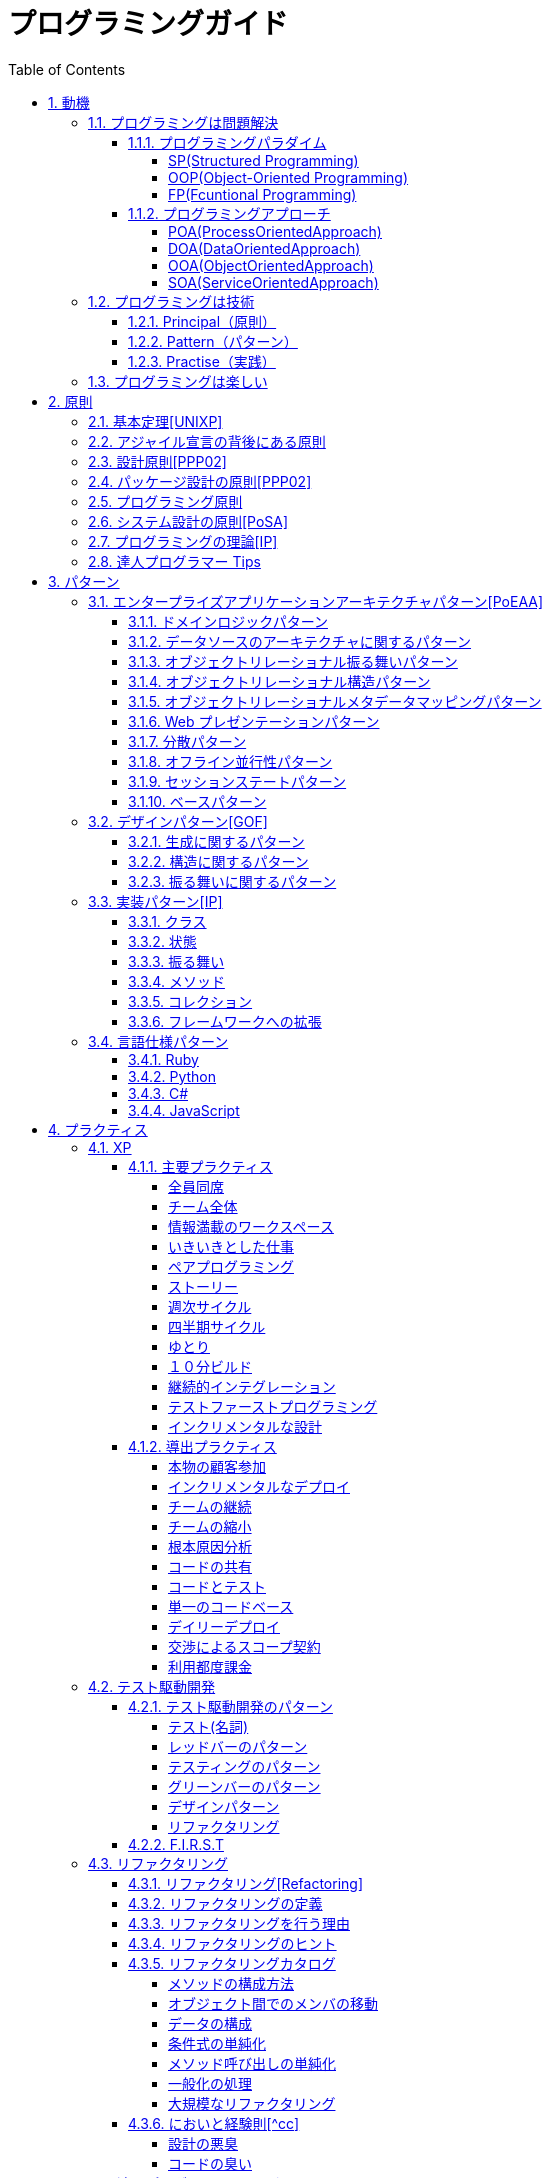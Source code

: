 :toc: left
:toclevels: 5
:sectnums:

= プログラミングガイド

== 動機
=== プログラミングは問題解決

==== プログラミングパラダイム

===== SP(Structured Programming)
[quote, Clean Architecture]

---

The first paradigm to be adopted(but not the first to be invented) was structured programming, which was discovered by Edsger Wybe Dijkstra in 1968. Dijkstra showed that the use of unrestrained jumps(goto statements) is harmful to program structure. As we'll see in the chapters that follow, he replaced those jumps with the more familiar if/then/eles and do/while/until constructs.

We can summarize the structured programming paradigm as follows:

Structured programming imposes discipline on direct transfer of control.

---

===== OOP(Object-Oriented Programming)

[quote, Clean Architecture]

---

The second paradigm to be adopted was actually discovered two years earlier, in 1966, by Ole Johan Dahl and Kristen Nygaard. These two programmers noticed that the function call stack frame in the ALGOL language could be moved to a heap, thereby allowing local variables declared by a function to exist long after the function returned. The function become a constructor for a class, the local variables become instance variables, and the nested functions become methods. This led inevitably to the discovery of polymorphism through the disciplined use of function pointers.

We can summarize the object-oriented programming paradigm as follows:

Object-oriented programming imposes discipline on indirect transfer of control.

---

===== FP(Fcuntional Programming)
[quote, Clean Architecture]

---

The third paradigm, which has only recently begun to be adopted, was the first to be invented. Indeed, its invention predates computer programming itself. Functional programming is the direct result of the work of Alonzo Church, who in 1936 invented λ-calculus while pursuing the same mathematical problem that was motivating Alan Turing at the same time. His λ-calculus is the foundation of the LISP language, invented in 1958 by John McCarthy. A foundational notion of λ-calculus is immutability---that is, the notion that the values of symbols do not change. This effectively means that is, the notion that that the values of symbols do not change. This effectively means that a functional language has no assignment statement. Most functional languages do, in fact, have some means to alter the value of a variable, but only under very strict discipline.

We can summarize the functional programming paradigm as follows:

Functional programming imposes discipline upon assignment.

---

==== プログラミングアプローチ

===== POA(ProcessOrientedApproach)

「業務処理プロセス」に着目するアプローチ手法。
POA は、業務内容を中心に設計されるためシステム設計が業務内容に強く依存する。そのため、業務内容が変更になったときにはシステムの大幅な変更が必要となりコスト面の負担が大きくなる。また、各部署の業務内容に応じて独立したシステムになることが多く、他のシステムとのデータ連携が複雑になるという問題がある。

===== DOA(DataOrientedApproach)

「どんなデータを必要とするか」に着目するアプローチ手法。
DOA では、データを業務プロセスとは切り離して先に ER モデルを用いて分析・設計する。業務のモデル化を行う際にデータが最も安定した情報資源であり、かつ共通資源であることを利用するため、業務変更によるシステムへの影響度が少なくなる。また、事象応答分析も行い、外部からの事象とその応答のタイミング的、時間的な関係を抽出し、制御の流れも図式化して分析する。

===== OOA(ObjectOrientedApproach)

「データとそれを操作する手続き（メソッド）の両方、すなわちオブジェクト」に着目するアプローチ手法。
DOA の概念をさらに進めたアプローチ。オブジェクトとは、データ（属性）とそのデータに対する手続き（メソッド）を１つにまとめたものを指す。

===== SOA(ServiceOrientedApproach)

個々のシステムをサービスという概念で捉えてシステムを構築する「やり方」（共通のメッセージ交換インタフェースに対応）。
サービスとは、業務上の１つの処理に相当するソフトウェアの機能。SOA を実現するために必要となる技術基盤は、ほとんどの場合 Web サービスとなる。

=== プログラミングは技術
==== Principal（原則）
==== Pattern（パターン）
==== Practise（実践）

=== プログラミングは楽しい

- [ ] 自分の思い通りのモノを作る楽しさ
- [ ] 人の役に立つモノを作る楽しさ
- [ ] ピタゴラスイッチを作る楽しさ
- [ ] 新しいものを学ぶ楽しさ
- [ ] もっとも柔軟な媒体でものを作る楽しさ

== 原則
=== 基本定理<<UNIXP>>

1. スモール・イズ・ビューティフル
1. 一つのプログラムには一つのことをうまくやらせる
1. できるだけ早く試作する
1. 効率より移植性
1. 数値データは ASCII フラットファイルに保存する
1. ソフトウェアの梃子を有効に活用する
1. シェルスクリプトを使うことで梃子の効果と移植性を高める
1. 過度の対話的インタフェースを避ける
1. すべてのプログラムをフィルタにする

=== アジャイル宣言の背後にある原則

1. 顧客満足を最優先し、価値のあるソフトウェアを早く継続的に提供します。
1. 要求の変更はたとえ開発の後期であっても歓迎します。変化を味方につけることによって、お客様の競争力を引き上げます。
1. 動くソフトウェアを、2-3 週間から 2-3 ヶ月というできるだけ短い時間間隔でリリースします。
1. ビジネス側の人と開発者は、プロジェクトを通して日々一緒に働かなければなりません。
1. 意欲に満ちた人々を集めてプロジェクトを構成します。環境と支援を与え仕事が無事終わるまで彼らを信頼します。
1. 情報を伝えるもっとも効率的で効果的な方法はフェイス・トゥ・フェイスで話をすることです。
1. 動くソフトウェアこそが進捗の最も重要な尺度です。
1. アジャイル･プロセスは持続可能な開発を促進します。一定のペースを継続的に維持できるようにしなければなりません。
1. 技術的卓越性と優れた設計に対する不断の注意が機敏さを高めます。
1. シンプルさ（ムダなく作れる量を最大限にすること）が本質です。
1. 最良のアーキテクチャ・要求・設計は、自己組織的なチームから生み出されます。
1. チームがもっと効率を高めることができるかを定期的に振り返り、それに基づいて自分たちのやり方を最適に調整します。

=== 設計原則<<PPP02>>

- 単一責任の原則(SRP)
- オープン・クローズドの原則(OCP)
- リスコフの置換原則(LSP)
- 依存関係逆転の原則(DIP)
- インタフェース分離の原則(ISP)

=== パッケージ設計の原則<<PPP02>>

- 再利用・リリース等価の原則(REP: Reuse-Release Equivalency)
- 全再利用の原則(CRP: Common Reuse Principle)
- 閉鎖性共通の原則(CCP: Common Closure Principle)
- 非循環依存関係の原則(ADP: Acyclic Dependencies Principle)
- 安定依存の原則(SDP: Stable Dependencies Principle)
- 安定度・抽象度等価の原則(SAP: Stable Abstractions Principle)

=== プログラミング原則

- KISS (Keep It Simple, Stupid. or Keep It Short and Simple)
- DRY (Don't Repeat Yourself.)
- YAGNI (You Aren't Going to Need It.)
- PIE (Program Intently and Expressively.)
- SLAP(Single Level of Abstraction Principle.)
- 名前重要 (Naming is important.)
- https://martinfowler.com/bliki/MonolithFirst.html[MonolithFirst]
- Immutable object
- Separating concerns

=== システム設計の原則<<PoSA>>

- 小さくまとめてわかりやすくする
- 場合分けのロジックを整理する
- 業務ロジックをわかりやすく整理する
- ドメインモデルの考え方で設計する
- アプリケーション機能を組み立てる
- データベースの設計とドメインオブジェクト
- 画面とドメインオブジェクトの設計を連動させる
- アプリケーション間の連携
- オブジェクト指向の開発プロセス
- オブジェクト指向設計の学び方と教え方

=== プログラミングの理論<<IP>>

- 価値
  ** コミュニケーション
  ** シンプル
  ** 柔軟性
- 原則
  ** 結果の局所化
  ** 繰返しの最小化
  ** ロジックとデータの一体化
  ** 対称性
  ** 宣言型の表現
  ** 変更頻度

=== 達人プログラマー Tips

1. 自らの技術に関心を持つこと
1. あなたの仕事について考えること!
1. いい加減な言い訳よりも対策を用意すること
1. 割れた窓を放置しておかないこと
1. 変化の触媒たれ
1. 大きな構想を忘れないようにすること
1. 品質要求を明確にすること
1. あなたの知識ポートフォリオに対して定期的な投資を行うこと
1. 見聞きしたものごとを批判的な目で分析すること
1. 伝えることがらと、伝える方法は車の車輪だと考えること
1. DRY --- Don't Repeat Yourself (繰り返しを避けること)
1. 再利用しやすいようにしておくこと
1. 関係ないもの同士の影響を排除すること
1. 最終決定などというものは存在しない
1. 目標を見つけるには曳光弾を使うこと
1. プロトタイプの真の目的は学びにある
1. 問題領域に近いところでプログラミングを行うこと
1. 後でびっくりしないために、見積もりを行うこと
1. 規律に従ってスケジュールを繰り返し、精度を向上させていくこと
1. 知識はプレインテキストに保存すること
1. コマンドシェルの力を使うこと
1. 一つのエディタを熟知すること
1. 常にソースコード管理システムを使用すること
1. 非難するのではなく、問題を修復すること
1. パニックに陥らないこと
1. "select"はおかしくない
1. 仮定せずに、証明すること
1. テキスト操作言語を学ぶこと
1. コードを生成するコードを作成すること
1. ウィザードの生成コードが理解できないのであれば、ウィザードを使わないこと
1. 要求は拾い集めるものではなく、掘り起こすものである
1. ユーザーの視点に立つには、ユーザーと働くこと
1. 抽象は詳細よりもの息が長いものである
1. プロジェクトの用語集を作ること
1. 枠にとらわれずに考えるのではなく、枠を見つけ出すこと
1. 心の声に耳を傾け、準備ができてから開始すること
1. 解説しないほうが良い場合もある
1. 形式的方法論の奴隷になってはいけない
1. 高価なツールが良い設計を生み出すとは限らない
1. 職務権限ではなく、機能によってチームを編成すること
1. 手作業は危険である
1. 早目にテスト、何度もテスト、自動でテスト
1. テストがすべて終るまでコーディングは終わらない
1. テストのテストをするには破壊工作を試みる
1. コードのカバレージではなく、状態のカバレージをテストすること
1. 複数のバグを一度に見つけること
1. 日本語をもう一つのプログラミング言語として扱うこと
1. ドキュメントは付け足すものではなく、組み込むものである
1. ユーザーの期待を少しだけ上回ること
1. あなたの作品に署名すること

== パターン

=== エンタープライズアプリケーションアーキテクチャパターン<<PoEAA>>

==== ドメインロジックパターン

- トランザクションスクリプト
- ドメインモデル
- テーブルモジュール
- サービスレイヤ

==== データソースのアーキテクチャに関するパターン

- テーブルゲートウェイ
- 行データゲートウェイ
- アクティブレコード
- データマッパー

==== オブジェクトリレーショナル振る舞いパターン

- ユニットオブワーク
- 一意マッピング
- レイジーロード

==== オブジェクトリレーショナル構造パターン

- 一意フィールド
- 外部キーマッピング
- 関連テーブルマッピング
- 依存マッピング
- 組込バリュー
- シリアライズ LOB
- シングルテーブル継承
- クラステーブル継承
- 具象テーブル継承

==== オブジェクトリレーショナルメタデータマッピングパターン

- メタデータマッピング
- クエリーオブジェクト
- リポジトリ

==== Web プレゼンテーションパターン

- モデルビューコントローラ
- ページコントローラ
- フロントコントローラ
- テンプレートビュー
- トランスフォームビュー
- ツーステップビュー
- アプリケーションコントローラ

==== 分散パターン

- リモートファサード
- データ変換オブジェクト

==== オフライン並行性パターン

- 軽オフラインロック
- 重オフラインロック
- 緩ロック
- 暗黙ロック

==== セッションステートパターン

- クライアントセッションステート
- サーバセッションステート
- データベースセッションステート

==== ベースパターン

- ゲートウェイ
- マッパー
- レイヤースーパータイプ
- セパレートインタフェース
- レジストリ
- バリューオブジェクト
- マネー
- スペシャルケース
- プラグイン
- サービススタブ
- レコードセット

=== デザインパターン<<GOF>>

==== 生成に関するパターン

- Abstract Factory 関連する一連のインスタンスを状況に応じて、適切に生成する方法を提供する。
- Builder 複合化されたインスタンスの生成過程を隠蔽する。
- Factory Method 実際に生成されるインスタンスに依存しない、インスタンスの生成方法を提供する。
- Prototype 同様のインスタンスを生成するために、原型のインスタンスを複製する。
- Singleton あるクラスについて、インスタンスが単一であることを保証する。

==== 構造に関するパターン

- Adapter 元々関連性のない 2 つのクラスを接続するクラスを作る。
- Bridge クラスなどの実装と、呼出し側の間の橋渡しをするクラスを用意し、実装を隠蔽する。
- Composite 再帰的な構造を表現する。
- Decorator あるインスタンスに対し、動的に付加機能を追加する。Filter とも呼ばれる。
- Facade 複数のサブシステムの窓口となる共通のインタフェースを提供する。
- Flyweight 多数のインスタンスを共有し、インスタンスの構築のための負荷を減らす。
- Proxy 共通のインタフェースを持つインスタンスを内包し、利用者からのアクセスを代理する。Wrapper とも呼ばれる

==== 振る舞いに関するパターン

- Chain of Responsibility イベントの送受信を行う複数のオブジェクトを鎖状につなぎ、それらの間をイベントが渡されてゆくようにする。
- Command 複数の異なる操作について、それぞれに対応するオブジェクトを用意し、オブジェクトを切り替えることで、操作の切替えを実現する。
- Interpreter 構文解析のために、文法規則を反映するクラス構造を作る。
- Iterator 複数の要素を内包するオブジェクトのすべての要素に対して、順番にアクセスする方法を提供する。反復子。
- Mediator オブジェクト間の相互作用を仲介するオブジェクトを定義し、オブジェクト間の結合度を低くする。
- Memento データ構造に対する一連の操作のそれぞれを記録しておき、以前の状態の復帰または操作の再現が行えるようにする。
- Observer (出版-購読型モデル) インスタンスの変化を他のインスタンスから監視できるようにする。Listener とも呼ばれる。
- State オブジェクトの状態を変化させることで、処理内容を変えられるようにする。
- Strategy データ構造に対して適用する一連のアルゴリズムをカプセル化し、アルゴリズムの切替えを容易にする。
- Template Method あるアルゴリズムの途中経過で必要な処理を抽象メソッドに委ね、その実装を変えることで処理が変えられるようにする。
- Visitor データ構造を保持するクラスと、それに対して処理を行うクラスを分離する。

=== 実装パターン<<IP>>
==== クラス

- クラス
- シンプルなスーパークラス名
- 修飾的なサブクラス
- 抽象インターフェース
- インターフェース
- 抽象クラス
- 別バーションのインターフェース
- バリューオブジェクト
- 特化
- サブクラス
- 実装クラス
- 内部クラス
- インスタンス固有の振る舞い
- 条件分岐
- 委譲
- プラガブルセレクタ
- 匿名内部クラス
- ライブラリクラス

==== 状態

- 状態
- アクセス
- 直接アクセス
- 間接アクセス
- 共通の状態
- 可変の状態
- 外部の状態
- 変数
- ローカル変数
- フィールド
- 引数
- コレクティングパラメータ
- オプション引数
- 可変引数
- パラメータオブジェクト
- 定数
- 役割を示す名前
- 宣言される型
- 初期化
- 早期初期化
- 遅延初期化

==== 振る舞い

- 制御フロー
- メインフロー
- メッセージ
- 選択メッセージ
- 二重ディスパッチ
- 分割（直列）メッセージ
- 反転メッセージ
- 招待メッセージ
- 説明メッセージ
- 例外フロー
- ガード条件
- 例外
- チェック例外
- 例外の伝搬

==== メソッド

- 複合メソッド
- 意図を示す名前
- メソッドの可視性
- メソッドオブジェクト
- オーバーライドメソッド
- オーバーロードメソッド
- メソッドが返す型
- メソッドのコメント
- ヘルパーメソッド
- デバッグ出力メソッド
- 変換
- 変換メソッド
- 変換コンストラクター
- 生成
- 完全なコンストラクタ
- ファクトリメソッド
- 内部ファクトリ
- コレクション用アクセッサメソッド
- 論理値設定メソッド
- クエリーメソッド
- 等価性メソッド
- getter メソッド
- setter メソッド
- 安全なコピー

==== コレクション

- メタファー
- 問題
- インターフェース
  ** 配列
  ** Iterable
  ** Collection
  ** List
  ** Set
  ** SortedSet
  ** Map
- 実装
  ** Collection
  ** List
  ** Set
  ** Map
- Collections
  ** 検索
  ** ソート
  ** 変更不可のコレクション
  ** 要素を１つだけ含むコレクション
  ** 空のコレクション
  ** コレクションの拡張

==== フレームワークへの拡張

- アプリケーションを変更させないフレームワークへの変更
- 非互換のアップグレード
- 互換性のある変更の促進
  ** ライブラリクラス
  ** オブジェクト
  ** 使用形式
  ** 抽象化
  ** 生成
  ** メソッド

=== 言語仕様パターン

==== Ruby
|===
| | |Ruby |Python |C# |JavaScript |4 |5 |
|Ruby の基本を学ぼう | | | | | | | |
| |Ruby をより深く学ぶために| | | | | | |
| |プログラムのはじまりとおわり| | | | | | |
| |変数とは| | | | | | |
| |オブジェクトとメソッド| | | | | | |
| |演算子とは| | | | | | |
| |コメントをつける| | | | | | |
| |インデント| | | | | | |
|定数 | | | | | | | |
| |変数の種類| | | | | | |
| |疑似変数| | | | | | |
| |定数| | | | | | |
| |nil オブジェクト| | | | | | |
|数値と演算子 | | | | | | | |
| |数値オブジェクト| | | | | | |
| |算術演算子| | | | | | |
| |シフト演算子とビット演算子| | | | | | |
| |比較演算子| | | | | | |
| |Integer のよく使われるメソッド| | | | | | |
| |Float のよく使われるメソッド| | | | | | |
|文字列 | | | | | | | |
| |文字列と文字列リテラル| | | | | | |
| |文字列のよく使われるメソッド| | | | | | |
| |日本語と文字コード| | | | | | |
| |ヒアドキュメント| | | | | | |
| |正規表現| | | | | | |
| |シンボル| | | | | | |
|文字列 | | | | | | | |
| |文字列と文字列リテラル| | | | | | |
| |文字列のよく使われるメソッド| | | | | | |
| |日本語と文字コード| | | | | | |
| |ヒアドキュメント| | | | | | |
| |正規表現| | | | | | |
| |シンボル| | | | | | |
|制御構造 | | | | | | | |
| |条件分岐| | | | | | |
| |繰り返し処理| | | | | | |
|配列／レンジ／ハッシュ | | | | | | | |
| |配列オブジェクト| | | | | | |
| |配列でよく使われるメソッド| | | | | | |
| |レンジオブジェクト(Range)| | | | | | |
| |ハッシュオブジェクト(Hash)| | | | | | |
| |ハッシュでよく使われるメソッド| | | | | | |
| |配列とレンジ、ハッシュのまとめ| | | | | | |
|メソッド | | | | | | | |
| |メソッド定義| | | | | | |
| |メソッドと戻り値| | | | | | |
| |ブロック付きメソッド| | | | | | |
|メソッド | | | | | | | |
| |メソッド定義| | | | | | |
| |メソッドと戻り値| | | | | | |
| |ブロック付きメソッド| | | | | | |
|クラスの基本 | | | | | | | |
| |クラスとは| | | | | | |
| |クラスにメソッドを定義する| | | | | | |
| |再び変数について| | | | | | |
| |アクセッサメソッド| | | | | | |
| |メソッドと可視性| | | | | | |
| |クラスの継承| | | | | | |
| |別ファイルを読み込み| | | | | | |
| |クラスと抽象化| | | | | | |
|モジュール | | | | | | | |
| |モジュールとは| | | | | | |
| |モジュールを名前空間として使う| | | | | | |
| |モジュールで Mix-in を実現する| | | | | | |
| |トップレベルや名前空間と値の探索順| | | | | | |
|例外処理 || | | | | | |
|　　　　　 |例外処理とは| | | | | | |
| |例外を補足する| | | | | | |
| |例外を発生させる| | | | | | |
|組み込みライブラリ || | | | | | |
|　　　　　 |Time クラス| | | | | | |
| |File クラス| | | | | | |
| |Dir クラス| | | | | | |
|標準添付ライブラリ || | | | | | |
| |標準添付ライブラリとは| | | | | | |
| |日付クラス(Time クラスの拡張)| | | | | | |
| |CSV を扱う(CSV クラス)| | | | | | |
| |JSON を扱う(JSON クラス)| | | | | | |
| |YAML を扱う(YAML クラス)| | | | | | |
| |一時ディレクトリ／ファイルを扱う(tmpdir／tempfile)| | | | | | |
| |ファイルの操作を行う(FileUtils モジュール)| | | | | | |
| |プログラムのテスト| | | | | | |
|組み込みツール || | | | | | |
| |irb| | | | | | |
| |RDoc| | | | | | |
| |Rake| | | | | | |
| |RubyGems| | | | | | |
| |Bundler| | | | | | |
|より高度な Ruby の知識 || | | | | | |
| |マジックコメント| | | | | | |
| |%記法| | | | | | |
| |Array と Hash の一歩進んだ使い方| | | | | | |
| |メソッドの一歩進んだ使い方| | | | | | |
| |Ruby の一般的な命名規則| | | | | | |
| |環境変数を扱う| | | | | | |
| |コマンドライン引数を扱う| | | | | | |
|| | | | | | | |
|===

==== Python
|===
| | |Ruby |Python |C# |JavaScript |4 |5 |
|プログラミングの基本 | | | | | | | |
| |基本のデータ| | | | | | |
| |変数| | | | | | |
| |演算| | | | | | |
| |文の書き方| | | | | | |
|データ構造 || | | | | | |
| |リスト(list)| | | | | | |
| |タプル(tuple)とレンジ(range)| | | | | | |
| |セット(set)| | | | | | |
| |辞書(dict)| | | | | | |
|制御構文 || | | | | | |
| |if 文| | | | | | |
| |for 文| | | | | | |
| |while 文| | | | | | |
| |リスト内包表記| | | | | | |
|関数 || | | | | | |
| |関数の利用| | | | | | |
| |関数の作成| | | | | | |
| |ラムダ式| | | | | | |
|クラス || | | | | | |
| |オブジェクト指向| | | | | | |
| |クラスの作成| | | | | | |
| |メンバのはたらき| | | | | | |
| |継承| | | | | | |
|エラーと例外処理 || | | | | | |
| |エラーメッセージ| | | | | | |
| |例外を処理する| | | | | | |
| |例外を送る| | | | | | |
|ファイル操作 || | | | | | |
| |ファイルの読み込み| | | | | | |
| |ファイルへの書き出し| | | | | | |
| |ファイルオブジェクトを利用する| | | | | | |
|モジュール || | | | | | |
| |モジュールを利用する| | | | | | |
| |モジュールの作成| | | | | | |
| |コマンドラインからの利用| | | | | | |
|標準ライブラリの活用 || | | | | | |
| |標準ライブラリ| | | | | | |
| |算術計算- math, random, statistics| | | | | | |
| |日時 - datetime| | | | | | |
| |CSV ファイル - csv| | | | | | |
| |正規表現 - re| | | | | | |
|外部パッケージの利用 || | | | | | |
| |外部パッケージのインストール| | | | | | |
| |Web 情報の取得 - Requests| | | | | | |
| |グラフ作成 - matplotlib| | | | | | |
| |画像編集 - Pillow| | | | | | |
|応用的な文法 || | | | | | |
| |非同期構文| | | | | | |
| |イテレータ・ジェネレータ| | | | | | |
| |Python の慣習 - PEP8| | | | | | |
|===
==== C#
|===
| | |Ruby |Python |C# |JavaScript |4 |5 |
|C#の基本を学ぶ | | | | | | | |
| |プログラムの実行順序と構成| | | | | | |
| |記述方法の基本| | | | | | |
| |ステートメントとブロック| | | | | | |
| |文字の入出力| | | | | | |
| |コメント| | | | | | |
|変数と型 | | | | | | | |
| |変数の基本| | | | | | |
| |型の種類| | | | | | |
| |宣言と初期化| | | | | | |
| |変数のスコープ| | | | | | |
| |型の変換| | | | | | |
|演算子 || | | | | | |
| |演算子の基本| | | | | | |
| |代入演算子| | | | | | |
| |算術演算子| | | | | | |
| |連結演算子| | | | | | |
| |比較演算子| | | | | | |
| |論理演算子| | | | | | |
| |その他の演算子| | | | | | |
|条件分岐 || | | | | | |
| |条件分岐の基本| | | | | | |
| |if| | | | | | |
| |if - else| | | | | | |
| |if - else if| | | | | | |
| |if とブール値| | | | | | |
| |switch - case| | | | | | |
|繰り返し処理 || | | | | | |
| |繰り返し処理の基本| | | | | | |
| |for| | | | | | |
| |foreach| | | | | | |
| |while| | | | | | |
| |do - while| | | | | | |
| |流れ制御| | | | | | |
|配列とコレクション || | | | | | |
| |配列の基本| | | | | | |
| |配列の使い方| | | | | | |
| |多次元配列| | | | | | |
| |ジャグ配列| | | | | | |
| |コレクション| | | | | | |
| |主要なコレクション| | | | | | |
|メソッド || | | | | | |
| |メソッドの基本| | | | | | |
| |メソッドの作成| | | | | | |
| |引数の指定| | | | | | |
| |オーバーロード| | | | | | |
| |戻り値の指定| | | | | | |
|クラスと構造体 || | | | | | |
| |クラスの基本| | | | | | |
| |クラスの作成| | | | | | |
| |メンバー| | | | | | |
| |コンストラクターとデストラクター| | | | | | |
| |アクセス修飾子| | | | | | |
| |パーシャルクラス| | | | | | |
| |構造体| | | | | | |
|継承 || | | | | | |
| |継承の基本| | | | | | |
| |派生クラスの作成| | | | | | |
| |ポリモーフィズム| | | | | | |
| |基本クラスへのアクセス| | | | | | |
| |オーバーライド| | | | | | |
|抽象クラスとインターフェイス || | | | | | |
| |抽象クラスの基本| | | | | | |
| |抽象クラスの作成と使用| | | | | | |
| |インターフェイスの基本| | | | | | |
| |インターフェイスの作成と使用| | | | | | |
|デリゲートとイベント || | | | | | |
| |デリゲートの基本| | | | | | |
| |デリゲートオブジェクトの生成| | | | | | |
| |汎用的なデリゲート| | | | | | |
| |イベントとデリゲートの違い| | | | | | |
|ジェネリック || | | | | | |
| |ジェネリックの基本| | | | | | |
| |ジェネリックメソッドの作成| | | | | | |
| |ジェネリッククラスの作成| | | | | | |
| |ジェネリックインターフェイスの作成| | | | | | |
| |ジェネリック型の制約| | | | | | |
| |ジェネリックコレクション| | | | | | |
|LINQ || | | | | | |
| |LINQ の概要| | | | | | |
| |LINQ の基本| | | | | | |
| |クエリキーワード| | | | | | |
| |LINQ の拡張メソッド| | | | | | |
|例外処理 || | | | | | |
| |例外処理の基本| | | | | | |
| |try-catch-finally| | | | | | |
| |例外の種類と作成| | | | | | |
| |例外の再スロー| | | | | | |
|非同期処理 || | | | | | |
| |非同期処理の基本| | | | | | |
| |非同期メソッドの作成| | | | | | |
| |非同期所の実装| | | | | | |
| |非同期処理の実行順序| | | | | | |
| |非同期処理の操作| | | | | | |
| |非同期処理の例外と取消し| | | | | | |
|Windows フォームアプリケーション作成 || | | | | | |
| |Windows プログラミングの基本| | | | | | |
| |Windows フォームアプリケーションの作成準備| | | | | | |
| |コントロールの配置と設定| | | | | | |
| |イベントに対する処理の記述| | | | | | |
| |実行と動作確認| | | | | | |
|===
==== JavaScript
|===
| | |Ruby |Python |C# |JavaScript |4 |5 |
| プログラムを書く際の約束 | | | | | | | |
| | 文字の区分 | | | | | | |
| | 命令文を書く際のルール | | | | | | |
| | コメント | | | | | | |
| | 予約語と未来予約語 | | | | | | |
| | インデント | | | | | | |
| | 命名ルール | | | | | | |
| 変数 | | | | | | | |
| | 変数とは？ | | | | | | |
| | 変数の宣言 | | | | | | |
| | 変数とは | | | | | | |
| | データ型 | | | | | | |
| 演算子 | | | | | | | |
| | 演算子とは？ | | | | | | |
| | 算術演算子 | | | | | | |
| | 代入演算子 | | | | | | |
| | ビットシフト演算子 | | | | | | |
| | 比較演算子 | | | | | | |
| | 論理演算子 | | | | | | |
| | 連結演算子 | | | | | | |
| 制御文 | | | | | | | |
| | if 文 | | | | | | |
| | else 文 | | | | | | |
| | else if 文 | | | | | | |
| | switch 文 | | | | | | |
| | for 文 | | | | | | |
| | for..of 文 | | | | | | |
| | while 文 | | | | | | |
| | do..while 文 | | | | | | |
| | 処理の中断と継続 | | | | | | |
| | try..catch..finally 文 | | | | | | |
| 配列 | | | | | | | |
| | 1次元配列 | | | | | | |
| | 多次元配列 | | | | | | |
| | ジャグ配列 | | | | | | |
| | 連想配列 | | | | | | |
| | 配列要素の追加操作 | | | | | | |
| | 配列要素の削除操作 | | | | | | |
| 関数 | | | | | | | |
| | 関数 | | | | | | |
| | 変数のスコープ | | | | | | |
| | ホイスティング | | | | | | |
| | 無名関数 | | | | | | |
| | 即時関数 | | | | | | |
| | 組み込み関数 | | | | | | |
| | 関数の応用 | | | | | | |
| クラスとプロトタイプ | | | | | | | |
| | オブジェクト指向とは | | | | | | |
| | クラス | | | | | | |
| | プロパティ | | | | | | |
| | メソッド | | | | | | |
| | プロトタイプ | | | | | | |
| | 継承 | | | | | | |
| JavaScriptオブジェクト | | | | | | | |
| | オブジェクトとは | | | | | | |
| | 数値を扱うオブジェクト Number | | | | | | |
| | 配列を扱うオブジェクト Array | | | | | | |
| | 文字列を扱うオブジェクト String | | | | | | |
| | 論理値を扱うオブジェクト Boolean | | | | | | |
| | 日付・時刻を扱うオブジェクト Data | | | | | | |
| | 数値計算を扱うオブジェクト　Math | | | | | | |
| | 正規表現を扱うオブジェクト RegExp| | | | | | |
| ブラウザオブジェクト | | | | | | | |
| | ブラウザオブジェクトとは | | | | | | |
| | Window オブジェクト | | | | | | |
| | Location オブジェクト | | | | | | |
| | History オブジェクト | | | | | | |
| HTML5 と CSS| | | | | | | |
| | HTMLの書き方 | | | | | | |
| | HTMLの作成と表示 | | | | | | |
| | 主要なタグ | | | | | | |
| | 特殊なタグ | | | | | | |
| | CSSの基礎知識 | | | | | | |
| | CSSの書き方 | | | | | | |
| | セレクタとプロパティ | | | | | | |
| ドキュメントオブジェクト | | | | | | | |
| | DOMとノード | | | | | | |
| | ドキュメントの検索 | | | | | | |
| | ドキュメントの変更 | | | | | | |
| | ドキュメントの追加と削除 | | | | | | |
| イベント | | | | | | | |
| | イベントに関するキーワード | | | | | | |
| | 画面操作に関する基本的なイベントハンドラ | | | | | | |
| | 画面フォーカスに関する基本的なイベントハンドラ | | | | | | |
| | マウスイベントハンドラ | | | | | | |
| | キーイベントハンドラ | | | | | | |
| jQuery | | | | | | | |
| | jQueryとは | | | | | | |
| | jQueryの利用準備 | | | | | | |
| | JQueryの基本の書き方 | | | | | | |
| | 要素の特定 | | | | | | |
| | 内容と属性の操作 | | | | | | |
| | 要素の追加と削除 | | | | | | |
| アニメーション処理 | | | | | | | |
| | 要素を動かす(Magic) | | | | | | |
| | ページ遷移に動作を追加する(Animsition) | | | | | | |
| | スクロール時に動きを追加する(ScrollTrigger) | | | | | | |
| | タブを動かす(tabulous.js) | | | | | | |
| | 画像とコンテンツを切り替える(imagehover.css) | | | | | | |
|===

== プラクティス
=== XP

==== 主要プラクティス

===== 全員同席

===== チーム全体

===== 情報満載のワークスペース

===== いきいきとした仕事

===== ペアプログラミング

===== ストーリー

===== 週次サイクル

===== 四半期サイクル

===== ゆとり

===== １０分ビルド

===== 継続的インテグレーション

===== テストファーストプログラミング

===== インクリメンタルな設計

==== 導出プラクティス

===== 本物の顧客参加

===== インクリメンタルなデプロイ

===== チームの継続

===== チームの縮小

===== 根本原因分析

===== コードの共有

===== コードとテスト

===== 単一のコードベース

===== デイリーデプロイ

===== 交渉によるスコープ契約

===== 利用都度課金

=== テスト駆動開発
==== テスト駆動開発のパターン

===== テスト(名詞)

- 独立したテスト
- TODO リスト
- テストファースト
- アサートファースト
- テストデータ
- 明示的なデータ

===== レッドバーのパターン

- 一歩を示すテスト
- 説明的なテスト
- 学習用テスト
- 脱線は TODO リストへ
- 回帰テスト
- 休憩
- やり直す
- 安い椅子に良い椅子

===== テスティングのパターン

- 小さいテスト
- Mock Object(偽装オブジェクト)パターン
- Self Shunt(自己接続)パターン
- Long String(記録用文字列)パターン
- Crash Test Dummy(衝突実験ダミー人形)パターン
- 失敗させたままのテスト
- きれいなチェックイン

===== グリーンバーのパターン

- 仮実装を経て本実装へ
- 三角測量
- 明白な実装
- 一から多へ
- xUnit のパターン
- フィクスチャー
- 外部フィクスチャー
- テストメソッド
- 例外のテスト
- まとめてテスト

===== デザインパターン

- Command パターン
- Value Object パターン
- Null Object パターン
- Template Method パターン
- Pluggable Object パターン
- Factory Method パターン
- Imposter パターン
- Collecting Parameter パターン
- Singleton パターン

===== リファクタリング

- 差異をなくす
- 変更の分離
- データ構造の変更
- メソッドの抽出
- メソッドのインライン化
- インタフェースの抽出
- メソッドの移動
- メソッドオブジェクト
- パラメータの追加
- メソッドからコンストラクタへのパラメータの移動

==== F.I.R.S.T

1. Fast(高速)
1. Independent(独立)
1. Repeatable(再現性)
1. Self-Validating(自己検証可能)
1. Timely(適時性)

=== リファクタリング
==== リファクタリング<<Refactoring>>

- コードの不吉な臭い
- メソッドの構成
- オブジェクト間での特性の移動
- データの再編成
- 条件記述の単純化
- メソッド呼び出しの単純化
- 継承の取り扱い

==== リファクタリングの定義
==== リファクタリングを行う理由

- リファクタリングはソフトウェア設計を改善する
- リファクタリングはソフトウェアを理解しやすくする
- リファクタリングはバグを見つけ出す
- リファクタリングでより速くプログラミングできる
  ==== いつリファクタリングをすべきか
- ３度目の法則
- 機能追加時にリファクタリングを行う
- バグフィックスの時にリファクタリングを行う
- コードレビューの時にリファクタリングを行う

==== リファクタリングのヒント

- [ ] 構造的に機能を付け加えにくいプログラムに、新規機能を追加しなければならない場合には、まず機能追加が簡単になるようにリファクタリングをしてから追加を行うこと。

- [ ] リファクタリングに入る前に、しっかりとした一連のテスト群が用意できているかを確認すること。これらのテストには自己診断機能が不可欠である。

- [ ] リファクタリングでは小さなステップでプログラムを変更していく。そのため、誤ったことしても、バグを見つけるのは簡単である。

- [ ] コンパイラが理解出るコードは誰にでも書ける。すぐれたプログラマは、人間にとってわかりやすいコードを書く。

- [ ] リファクタリング（名詞）：外側から見たときの振る舞いを保ちつつ、理解や修正が簡単になるように、ソフトウェアの内部構造を変化させること。

- [ ] リファクタリングする（動詞）：一連のリファクタリングを適用して、外部から見た振る舞いの変更なしに、ソフトウェアを再構築すること。

- [ ] ３三度目になったらリファクタリング開始。

- [ ] あまり早期にインタフェースを公開しないこと。スムーズなリファクタリングのために、時にはコードの所有権のポリシーを変えることも必要。

- [ ] コメントの必要を感じたときにはリファクタリングを行って、コメントを書かなくとも内容がわかるようなコードを目指すこと。

- [ ] テストを完全に自動化して、その結果もテストにチェックさせること。

- [ ] テストをひとそろいにしておくと、バグの検出に絶大な威力を発揮する。これによって、バグの発見にかかる時間は削除される。

==== リファクタリングカタログ

===== メソッドの構成方法

- メソッドの抽出(Extract Method)
- メソッドのインライン化(Inline Method)
- 一時変数のインライン化(Inline Temp)
- 一時変数から問い合わせメソッドへ(Replace Temp with Query)
- 一時変数からチェインへ(Replace Temp with Query)
- 説明変数の導入(Introduce Explaining Variable)
- 一時変数の導入(Split Temporary Variable)
- 引数への代入の除去(Remove Assignments to Parameters)
- メソッドからメソッドオブジェクトへ(Replace Method with Method Object)
- アルゴリズム変更(Substitute Algorithm)
- ループからコレクションクロージャメソッドへ(Replace Loop with Collection Closure Method)
- サンドイッチメソッドの抽出(Extract Surrounding Method)
- クラスアノテーションの導入(Introduce Class Annotation)
- 名前付き引数の導入(Introduce Named Parameter)
- 名前付き引数の除去(Remove Named Parameter)
- 使われていないデフォルト引数の除去(Remove Unused Default Parameter)
- 動的メソッド定義(Dynamic Method Definition)
- 動的レセプタから動的メソッド定義へ(Replace Dynamic Receptor with Dynamic Method Definition)
- 動的レセプタの分離(Isolate Dynamic Receptor)
- eval を実行時からパース時へ(Move Eval from Runtime to Parse Time)

===== オブジェクト間でのメンバの移動

- メソッドの移動(Move Method)
- フィールドの移動(Move Field)
- クラスの抽出(Extract Class)
- クラスのインライン化(Inline Class)
- 移譲の隠蔽(Hide Delegate)
- 横流しブローカーの除去(Remove Middle Man)

===== データの構成

- 自己カプセル化フィールド(Self Encapsulate Field)
- データ値からオブジェクトへ(Replace Data Value with Object)
- 値から参照へ(Change Value to Reference)
- 参照から値へ(Change Reference to Value)
- 配列からオブジェクトへ(Replace Array with Object)
- ハッシュからオブジェクトへ(Replace Array with Object)
- 片方向リンクから双方向リンクへ(Change Unidirectional Association to Bidirectional)
- 双方向リンクから片方向リンクへ(Change Bidirectional Association to Unidirectional)
- マジックナンバーからシンボル定数へ(Replace Magic Number with Symbolic Constant)
- コレクションのカプセル化(Encapsulate Collection)
- レコードからデータクラスへ(Replace Record with Data Class)
- タイプコードからポリモーフィズムへ(Replace Type Code with Polymorphism)
- タイプコードからモジュールの extend へ(Replace Type Code with Module Extension)
- タイプコードから State/Strategy へ(Replace Type Code with State/Strategy)
- サブクラスからフィールドへ(Replace Subclass with Fields)
- 属性初期化の遅延実行(Lazily Initialized Attribute)
- 属性初期化の先行実行(Eagerly Initialized Attribute)

===== 条件式の単純化

- 条件分の分解(Decompose Conditional)
- 条件分岐の組み換え(Recompose Conditinal)
- 重複する条件分岐の断片の統合(Consolidate Duplicate Conditional Fragments)
- 制御フラグの除去
- 条件分岐のネストからガード節へ(Replace Nested Conditional with Guard Clauses)
- 条件分岐からポリモーフィズムへ(Replace Conditional with Polymorphism)
- null オブジェクトの導入(Introduce Null Object)
- アサーションの導入(Introduce Assertion)

===== メソッド呼び出しの単純化

- メソッド名の変更(Rename Method)
- 引数の追加(Add Parameter)
- 引数の削除(Remove Parameter)
- 問い合わせと更新の分離(Separate Query from Modifier)
- メソッドのパラメータ化(Parameterize Method)
- 引数から別々のメソッドへ(Replace Parameter with Explicit Methods)
- オブジェクト自体の受け渡し(Preserve Whole Object)
- 引数からメソッドへ(Replace Parameter with Method)
- 引数オブジェクトの導入(Introduce Parameter Object)
- 設定メソッドの削除(Remove Setting Method)
- メソッドの隠蔽(Hide Method)
- コンストラクタからファクトリメソッドへ(Replace Constructor with Factory Method)
- エラーコードから例外へ(Replace Error Code wiht Exception)
- 例外からテストへ(Replace Exception with Test)
- ゲートウェイの導入(Introduce Gateway)
- 式ビルダーの導入(Intorduce Expression Builder)

===== 一般化の処理

- メソッドの上位階層への移動(Pull Up Method)
- メソッドの下位階層への移動(Push Down Method)
- モジュールの抽出(Extract Module)
- モジュールのインライン化(Inline Module)
- サブクラスの抽出(Extract Subclass)
- 継承の導入(Introduce Inheritance)
- 階層構造の統合(Collapse Hierarchy)
- テンプレートメソッドの作成(From Template Method)
- 継承から移譲のへ(Replace Inheritance with Delegation)
- 委譲から継承へ(Replace Delegation with Hierarchy)
- 抽象スーパークラスからモジュールへ(Replae Abstract Superclass with Module)

===== 大規模なリファクタリング

- 複合的な継承階層の分割(Tease Apart Inheritance)
- 手続き型設計からオブジェクト指向設計へ(Convert Procedural Design to Objects)
- ドメインのプレゼンテーションからの分離(Separate Domain from Presentation)
- 継承階層の抽出(Extract Hierarchy)

==== においと経験則[^cc]
===== 設計の悪臭

1. 硬さ
1. もろさ
1. 移植性のなさ
1. 扱いにくさ
1. 不必要な複雑さ
1. 不必要な繰り返し
1. 不透明さ

===== コードの臭い

- コードの重複
- 長いメソッド
- 大きなクラス
- 長い引数リスト
- 変更系統の分岐
- ショットガン創の手術
- メソッドの浮気
- 群れたがるデータ
- プリミティブ強迫症
- case 文
- パラレルな継承階層
- 仕事をしないクラス
- 空論的一般化
- 一時フィールド
- メッセージの連鎖
- 横流しフローカー
- 親密すぎるクラス
- インターフェイスの異なるクラス群
- 不完全なライブラリクラス
- データクラス
- 継承した遺産の拒絶
- コメント
- メタプログラミング狂
- 柔軟すぎる API
- 紋切り型コードの繰り返し

- コメント
  ** C1:不適切な情報
  ** C2:退化コメント
  ** C3:冗長なコメント
  ** C4:記述不足のコメント
  ** C5:コメントアウトされたコード
- 環境
  ** E1:ビルドに複数のステップを要する
  ** E2:テストに複数のステップを要する
- 関数
  ** F1:多すぎる引数
  ** F2:出力引数
  ** F3:フラグ引数
  ** F4:死んだ関数
- 一般
  ** G1:１つのソースファイルに複数の言語を使用する
  ** G2:あって当然の振る舞いが実装されていない
  ** G3:境界値に対する不正確な振る舞い
  ** G4:安全軽視
  ** G5:重複
  ** G6:抽象レベルが正しくないコード
  ** G7:継承クラスに依存したベースクラス
  ** G8:情報過多
  ** G9:デッドコード
  ** G10:垂直分離
  ** G11:不整合
  ** G12:雑然
  ** G13:人為的な結合
  ** G14:機能の羨望
  ** G15:セレクタ引数
  ** G16:不明瞭な意図
  ** G17:責務を持たせる場所の間違い
  ** G18:不適切な static
  ** G19:説明的変数
  ** G20:関数名は体を表すべき
  ** G21:アルゴリズムを理解する
  ** G22:論理的な依存性を物理的なものとする
  ** G23:if/else や switch/case よりも多態を好む
  ** G24:標準や規約に従う
  ** G25:マジックナンバーを名前付けした定数に置き換える
  ** G26:正確であれ
  ** G27:規約より構造
  ** G28:条件をカプセル化せよ
  ** G29:条件の非定刑を避ける
  ** G30:関数では１つのことを行うべき
  ** G31:隠れた時間軸上の結合
  ** G32:いいかげんにならないこと
  ** G33:境界条件はカプセル化する
  ** G34:関数は１つの抽象レベルを担うべき
  ** G35:設定可能なデータは高いレベルに置く
  ** G36:推移的なナビゲーションを避ける
- Java
  ** J1:ワイルドカードを使って、長い import のリストを避ける
  ** J2:定数を継承しない
  ** J3:定数と enum
- 名前
  ** N1:記述的な名前を選ぶ
  ** N2:抽象レベルに適切な名前を選ぶ
  ** N3:可能な限り標準の用語を使用する
  ** N4:はっきりした名前
  ** N5:広いスコープには長い名前を
  ** N6:エンコーディングを避ける
  ** N7:名前で副作用を示すべき
- テスト
  ** T1:不十分なテスト
  ** T2:カバレッジツールを脂油する!
  ** T3:ささいなテストを省略しない
  ** T4:無視すること指定されたテストは、あいまいさへの問いかけである
  ** T5:境界条件テスト
  ** T6:バグの周辺は徹底的にテストを
  ** T7:失敗パターンは何かを語る
  ** T8:テストカバレッジのパターンは何かを語る
  ** T9:テストは高速に実行できるべき

=== 達人プログラマーチェックリスト

- [ ] 学ぶべき言語
- [ ] 合い言葉 WISDOM
      ** W 何(what)
      ** I 興味(interest)
      ** S 洗練(sophisticate)
      ** D 詳細(detail)
      ** O 誰の情報(own)
      ** M 動機づけ(motivate)
- [ ] 直交性
      ** 自己完結したコンポーネント、つまり独立し、単機能の、目的によく適合したコンポーネントを設計すること
      ** コードの結合度を最小化する
      ** グローバルデータを避ける
      ** 類似機能のリファクタリングを行う
- [ ] プロトタイプの適用対象
      ** アーキテクチャ
      ** 既存システムに追加する新機能
      ** サードパーティのツールやコンポーネント
      ** パフォーマンスの問題
      ** ユーザーインタフェースの設計
- [ ] アーキテクチャに関するチェックリスト
      ** 責任分担はうまく定義されているか？
      ** 協調関係はうまく定義されているか？
      ** 結合度は最小化されているか？
      ** 二重化の原因になりそうなものを識別できるか？
      ** インタフェース定義と制約は妥当なものか？
      ** モジュールが必要な時に必要なデータをアクセスできるか？
- [ ] デバッグ時のチェックリスト
      ** 報告を受けた問題は、元となるバグの直接的な結果でしょうか、それとも単なる症状なのでしょうか？
      ** 本当にコンパイラのバグでしょうか？OS のバグでしょうか？あなたのコードのバグなのでしょうか？
      ** この問題を同僚に説明するとしたら、どのように説明すればよいでしょか？
      ** 疑わしいコードが単体テストを終了していたのであれば、テストはちゃっと行われていたのでしょうか？このデータを使って単体テストを実行していたなら、どうなっていたのでしょうか？
      ** このバグを発生させた条件が、システム内のどこか他の部分に残っていないでしょうか？
- [ ] 機能に対するデメテルの法則
      ** 自分自身
      ** メソッドに引き渡されたパラメータ
      ** 自身が生成したオブジェクト
      ** 直接保持しているコンポーネントオブジェクト
- [ ] 慎重なプログラミングの方法
      ** 常に何をやっているのかを意識すること
      ** 目隠しでコーディングしないこと
      ** 明確なプランから進めるようにすること
      ** 信頼のおけるものを前提とすること
      ** 仮定をドキュメント化すること
      ** 単にコードをテストするのではなく、あなたの仮定をテストすること
      ** 作業に優先順位をつけること
      ** 過去のしがらみにとらわれないこと
- [ ] いつリファクタリングを行うべきか
      ** DRY 原則に反しているものを発見した場合
      ** より直交性の高いコードや設計ができる場合
      ** 知識が増えた場合
      ** 要求が変更された場合
      ** パフォーマンスを向上させる必要がある場合
- [ ] ゴルディアスの結び目を切る
      ** 簡単な手段は存在するのか？
      ** 正しい問題を解決しようとしているのか？
      ** なぜそれが問題なのか？
      ** 解決を難しくしている真の原因は何なのか？
      ** この手段でやり遂げなければならないのか？
      ** 多少なりともこの方法でやり遂げなければならないのか？
- [ ] 何をテストするか
      ** 単体テスト
      ** 統合テスト
      ** 妥当性確認および検証
      ** リソース消費、エラー、リカバリー
      ** パフォーマンステスト
      ** 利便性テスト
      ** テストのテスト

=== 練習<<CCD>>

武術もプログラミングも、スピードは練習の成果である。その練習はどちらもに似ている。問題と解決策からなる題目を選び、完全に習得するまで何度も実行するのだ。

==== 練習の背景

最初の練習用プログラム

```c
main()
{
  printf("hello, world\n")
}
```

==== コーディング道場

==== 型

プログラミングの型というのは、プログラミングの問題を解くためにキーボードやマウスの動きの練習である。実際に問題を解くわけではない。解き方はすでにわかっている。問題を解きながら体の動きや意思決定の練習をするのである。
ここでも完全に限りなく近づくことが目標となる。脳や指に動きや反応を覚えさせるために、何度も練習するのだ。練習するうちに、自分の動きや解決策が少しづつ改善・効率化されることに気づくだろう。
型を使った練習は、ホットキーや操作のイデオムの学習に適している。TDD や CI（継続的インテグレーション）などの規律の学習にも優れた方法である。そして、最も重要なのは、よくある問題と解決策の組み合わせを潜在意識に植えつけることで、現実のプログラミングの問題解決方法がわかるようになるということだ。
武術家のようにプログラマは複数の型を知り、定期的に練習することで、記憶に残るようになる。型の多くは、http://katas.softwarecraftsmanship.org にある。

- http://butunclebob.com/ArticleS.UncleBob.TheBowlingGameKata[ボウリングゲーム]
- http://butunclebob.com/ArticleS.UncleBob.ThePrimeFactorsKata[素因数分解]
- http://thecleancoder.blogspot.jp/2010/10/craftsman-62-dark-path.html[ワードラップ]

==== 技

プログラマもこれと同じ練習ができる。 http://c2.com/cgi/wiki?PairProgrammingPingPongPattern[ピンポンゲーム] を使うのだ。まず、２人で型または簡単な問題を選ぶ。次に、１人がユニットテストを書き、もう１人がテストを成功させる。そして、役割を交代する。

==== 乱取り

２人組でパートナーが問題を解く「技」とよく似ているが、こちらは参加人数が多く、ルールも少し変更されている。まず、プロジェクタに画面を写す。次に、１人がテストを書く。そして、次の人がテストを成功させて、次のテストを書く。これを順番にやっていくのだ。
ここから学べることはすごく多い。他の人が問題を解く様子がよくわかるからだ。それによって、自分のやり方を改善し、スキルを向上させられる。

==== エチュード<<WEB01>>

===== ピアノ

===== エチュードは技術習得の近道

エチュードとは、練習曲のこと。
エチュードは必ず何らかの技術習得を目的として作曲されている。繰り返し練習することで、その技術を効率的に身につけられるようになっている。
自分の引きたい曲があって、その曲だけを一生懸命にピアノで練習するより、その曲を弾きこなすのに必要な技術をエチュードで身につけてから練習したほうが短期間で弾くことができるよになる。

===== 初級のエチュード

「バイエル」、「ハノン」、「みんなのオルガン・ピアノの本」、「ブルグミュラー」、「ピアノエチュード集」などのエチュードはピアノを弾くための基本的な技術を習得することができる。

楽譜に書かれている情報を正しく認識できるようになることが初級の段階で学ぶべきこと

===== 中級のエチュードとは

「ソナチネ」、「チェルニー」、「ピアニストの毎日の基礎練習帳」などがある。

中級では表面上に書かれている音符から、作曲者の意図を読み取る力を養う段階に入る。
言いかえれば、ピアノを通して音楽的な表現をどのようにしていくのかということを考え始める段階ということ。

===== チェス

===== エンドゲーム・スタディ<<WEB03>>

> エンドゲームスタディあるいは単にスタディとは、一種の問題として提示される作り物の（つまり実戦から取られたのではなく創作された）チェスの局面で、一方（通常白）が他方のいかなる指し手に対しても勝つ（または引き分ける）手順を解答として求めるものを言う。なお、エンドゲームスタディはエチュードと呼ばれることもある。

===== 将棋

====== 定跡

> 定石、定跡（じょうせき）とは、アブストラクトゲームにおける用語である。お互いが最善と考えられる手を行った場合の一連の手のこと。チェスでは、「オープニング」とも。石を用いる囲碁、オセロ、連珠などでは「定石」が、駒を用いる将棋、チェスなどでは「定跡」が用いられる。

> 一般的には序盤が定跡化されており、指し手の選択によって、先手有利、後手有利などの変化が生じる。戦法によっては、終盤まで定跡化されていることもある。これらは日々専門家の実戦によって変化している。

> チェスの序盤における定跡は特にオープニングと呼ばれ、シシリアン・ディフェンスなど固有名の他、ECO コードと呼ばれる分類記号も使われる。将棋でも洗練され、多く用いられるようになると山田定跡、木村定跡、鷺宮定跡などのように名前が付けられる。

> チェスの場合は終盤に向けて駒が少なくなっていくため、終盤についても常形の局面が研究されており、これも定跡ということができる。特に残り駒数が両キングを含めて 7 以下の局面については、コンピュータ解析によってすべて最善の手順が求められ、データベース化されている。

https://ja.wikipedia.org/wiki/%E5%AE%9A%E7%9F%B3[定石]

https://www.shogi.or.jp/column/2016/12/3_1.html[この3つを学べば、初心者卒業！序盤を学ぶために、必ず知っておくべきこととは？]

====== 手筋

> 手筋（てすじ）とは囲碁用語の一つで、通常より大きな効果を挙げることのできる着手のことである。多くの場合、平凡な発想では達し得ない、やや意外性を含んだ効果的な手を指すことが多い。単に「筋」（すじ）と呼ぶこともある。将棋やチェスなどにおいても同様の意味で使われる。

http://www.shogi-rule.com/category10/entry53.html[将棋の手筋を掴む]

===== 写経<<WEB02>>

> 写経は、印刷技術が発展していなかった時代には仏法を広めるため、またはひとつの寺院でも複数の僧侶で修行・講義・研究するために必要なことであった。その後 、写経することに功徳があることが説かれるようになった

1.  ローカルで使える SCM を用意
1.  「ほんたった」などで対象の本を固定
1.  ひたすらサンプルコードを写して実行
1.  実行するたびにコミット(コミットログにページ番号を含める)
1.  疑問点があったらコミットログや本に書き込む
1.  章ごとにタグを打つ

==== プログラマの毎日の基礎練習プログラム

===== 初級のエチュード

- 指の動かし方
  ** エディタ
- ドキュメントの書き方
  ** Markdown
- 環境の構築方法
  ** 仮想マシン
  ** バージョン管理
  ** パッケージ管理
- アプリケーション開発ライフサイクル
  ** GitHubFlow
  ** GitFlow
- プログラミング３大要素
  ** 原則
  ** パターン
  ** プラクティス

===== 中級のエチュード

- 原則
- パターン
- プラクティス

== 参照

=== 参考図書

=== 参考リンク

- http://docs.komagata.org/5541[なぜプログラミングは楽しいのか？]

[bibliography]
=== Reference

- [[[UNIXP]]]: UNIX という考え方 2001
- [[[PPP02]]]: Agile Software Development: Principles, Patters, and Practices, 2002
- [[[CC]]]: Clean Code 2090
- [[[CA]]]: Clean Architecture 2018
- [[[CCD]]]: Clean Coder
- [[[PoEAA]]]: Patterns of Enterprise Application Architecture
- [[[GOF]]]: Elements of Reusable Object Oriented Software 1996
- [[[Refactoring]]]: リファクタリングープログラムの体質改善テクニック 1999
- [[[PoSA]]]: 現場で役立つシステム設計の原則 2017
- [[[IP]]]: 実装パターン
- [[[WEB01]]]: http://piano-practice.click/practice/etude-2/[エチュードを練習する重要性│ピアノの上達法]
- [[[WEB02]]]: https://twitter.com/t_wada/status/9000231741
- [[[WEB03]]]: https://ja.wikipedia.org/wiki/%E3%82%A8%E3%83%B3%E3%83%89%E3%82%B2%E3%83%BC%E3%83%A0%E3%83%BB%E3%82%B9%E3%82%BF%E3%83%87%E3%82%A3
